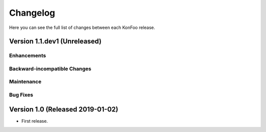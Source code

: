 Changelog
=========

Here you can see the full list of changes between each KonFoo release.

Version 1.1.dev1 (Unreleased)
-----------------------------

Enhancements
~~~~~~~~~~~~

Backward-incompatible Changes
~~~~~~~~~~~~~~~~~~~~~~~~~~~~~

Maintenance
~~~~~~~~~~~

Bug Fixes
~~~~~~~~~


Version 1.0 (Released 2019-01-02)
---------------------------------

* First release.
